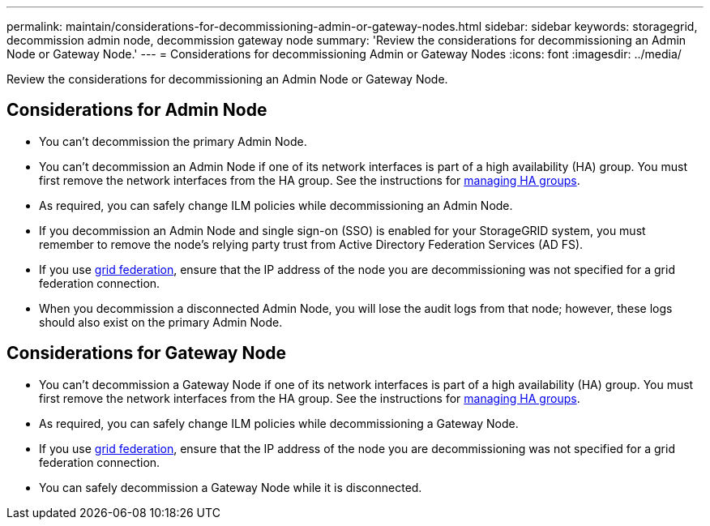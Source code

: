---
permalink: maintain/considerations-for-decommissioning-admin-or-gateway-nodes.html
sidebar: sidebar
keywords: storagegrid, decommission admin node, decommission gateway node
summary: 'Review the considerations for decommissioning an Admin Node or Gateway Node.'
---
= Considerations for decommissioning Admin or Gateway Nodes
:icons: font
:imagesdir: ../media/

[.lead]
Review the considerations for decommissioning an Admin Node or Gateway Node.

== Considerations for Admin Node

* You can't decommission the primary Admin Node.

* You can't decommission an Admin Node if one of its network interfaces is part of a high availability (HA) group. You must first remove the network interfaces from the HA group. See the instructions for link:../admin/managing-high-availability-groups.html[managing HA groups].

* As required, you can safely change ILM policies while decommissioning an Admin Node.

* If you decommission an Admin Node and single sign-on (SSO) is enabled for your StorageGRID system, you must remember to remove the node's relying party trust from Active Directory Federation Services (AD FS).

* If you use link:../admin/grid-federation-overview.html[grid federation], ensure that the IP address of the node you are decommissioning was not specified for a grid federation connection.

* When you decommission a disconnected Admin Node, you will lose the audit logs from that node; however, these logs should also exist on the primary Admin Node.

== Considerations for Gateway Node

* You can't decommission a Gateway Node if one of its network interfaces is part of a high availability (HA) group. You must first remove the network interfaces from the HA group. See the instructions for link:../admin/managing-high-availability-groups.html[managing HA groups].

* As required, you can safely change ILM policies while decommissioning a Gateway Node.

* If you use link:../admin/grid-federation-overview.html[grid federation], ensure that the IP address of the node you are decommissioning was not specified for a grid federation connection.

* You can safely decommission a Gateway Node while it is disconnected.